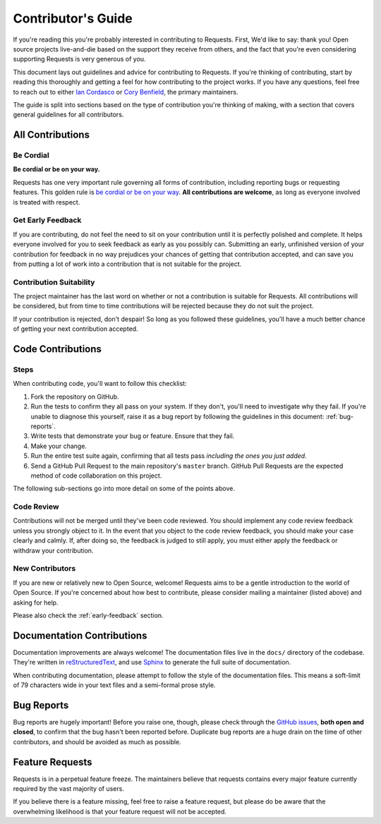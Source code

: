 .. _contributing:

Contributor's Guide
===================

If you're reading this you're probably interested in contributing to
Requests. First, We'd like to say: thank you! Open source projects
live-and-die based on the support they receive from others, and the fact that
you're even considering supporting Requests is very generous of
you.

This document lays out guidelines and advice for contributing to Requests.
If you're thinking of contributing, start by reading this thoroughly and
getting a feel for how contributing to the project works. If you have any
questions, feel free to reach out to either `Ian Cordasco`_ or `Cory Benfield`_,
the primary maintainers.

The guide is split into sections based on the type of contribution you're
thinking of making, with a section that covers general guidelines for all
contributors.

.. _Ian Cordasco: http://www.coglib.com/~icordasc/
.. _Cory Benfield: https://lukasa.co.uk/about


All Contributions
-----------------

Be Cordial
~~~~~~~~~~

**Be cordial or be on your way.**

Requests has one very important rule governing all forms of contribution,
including reporting bugs or requesting features. This golden rule is
`be cordial or be on your way`_. **All contributions are welcome**, as long as
everyone involved is treated with respect.

.. _be cordial or be on your way: http://kennethreitz.org/be-cordial-or-be-on-your-way/

.. _early-feedback:

Get Early Feedback
~~~~~~~~~~~~~~~~~~

If you are contributing, do not feel the need to sit on your contribution until
it is perfectly polished and complete. It helps everyone involved for you to
seek feedback as early as you possibly can. Submitting an early, unfinished
version of your contribution for feedback in no way prejudices your chances of
getting that contribution accepted, and can save you from putting a lot of work
into a contribution that is not suitable for the project.

Contribution Suitability
~~~~~~~~~~~~~~~~~~~~~~~~

The project maintainer has the last word on whether or not a contribution is
suitable for Requests. All contributions will be considered, but from time
to time contributions will be rejected because they do not suit the project.

If your contribution is rejected, don't despair! So long as you followed these
guidelines, you'll have a much better chance of getting your next contribution
accepted.


Code Contributions
------------------

Steps
~~~~~

When contributing code, you'll want to follow this checklist:

1. Fork the repository on GitHub.
2. Run the tests to confirm they all pass on your system. If they don't, you'll
   need to investigate why they fail. If you're unable to diagnose this
   yourself, raise it as a bug report by following the guidelines in this
   document: :ref:`bug-reports`.
3. Write tests that demonstrate your bug or feature. Ensure that they fail.
4. Make your change.
5. Run the entire test suite again, confirming that all tests pass *including
   the ones you just added*.
6. Send a GitHub Pull Request to the main repository's ``master`` branch.
   GitHub Pull Requests are the expected method of code collaboration on this
   project.

The following sub-sections go into more detail on some of the points above.

Code Review
~~~~~~~~~~~

Contributions will not be merged until they've been code reviewed. You should
implement any code review feedback unless you strongly object to it. In the
event that you object to the code review feedback, you should make your case
clearly and calmly. If, after doing so, the feedback is judged to still apply,
you must either apply the feedback or withdraw your contribution.

New Contributors
~~~~~~~~~~~~~~~~

If you are new or relatively new to Open Source, welcome! Requests aims to
be a gentle introduction to the world of Open Source. If you're concerned about
how best to contribute, please consider mailing a maintainer (listed above) and
asking for help.

Please also check the :ref:`early-feedback` section.

Documentation Contributions
---------------------------

Documentation improvements are always welcome! The documentation files live in
the ``docs/`` directory of the codebase. They're written in
`reStructuredText`_, and use `Sphinx`_ to generate the full suite of
documentation.

When contributing documentation, please attempt to follow the style of the
documentation files. This means a soft-limit of 79 characters wide in your text
files and a semi-formal prose style.

.. _reStructuredText: http://docutils.sourceforge.net/rst.html
.. _Sphinx: http://sphinx-doc.org/index.html


.. _bug-reports:

Bug Reports
-----------

Bug reports are hugely important! Before you raise one, though, please check
through the `GitHub issues`_, **both open and closed**, to confirm that the bug
hasn't been reported before. Duplicate bug reports are a huge drain on the time
of other contributors, and should be avoided as much as possible.

.. _GitHub issues: https://github.com/kennethreitz/requests/issues


Feature Requests
----------------

Requests is in a perpetual feature freeze. The maintainers believe that
requests contains every major feature currently required by the vast majority
of users.

If you believe there is a feature missing, feel free to raise a feature
request, but please do be aware that the overwhelming likelihood is that your
feature request will not be accepted.
